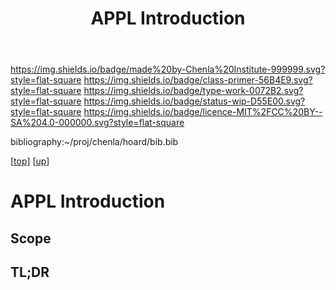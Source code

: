 #   -*- mode: org; fill-column: 60 -*-

#+TITLE: APPL Introduction
#+STARTUP: showall
#+TOC: headlines 4
#+PROPERTY: filename

[[https://img.shields.io/badge/made%20by-Chenla%20Institute-999999.svg?style=flat-square]] 
[[https://img.shields.io/badge/class-primer-56B4E9.svg?style=flat-square]]
[[https://img.shields.io/badge/type-work-0072B2.svg?style=flat-square]]
[[https://img.shields.io/badge/status-wip-D55E00.svg?style=flat-square]]
[[https://img.shields.io/badge/licence-MIT%2FCC%20BY--SA%204.0-000000.svg?style=flat-square]]

bibliography:~/proj/chenla/hoard/bib.bib

[[[../../index.org][top]]] [[[../index.org][up]]]

* APPL Introduction
:PROPERTIES:
:CUSTOM_ID:
:Name:     /home/deerpig/proj/chenla/warp/05/33/intro.org
:Created:  2018-05-04T18:28@Prek Leap (11.642600N-104.919210W)
:ID:       b6d16b7f-2393-40be-b18d-e8677479be42
:VER:      578705358.453190400
:GEO:      48P-491193-1287029-15
:BXID:     proj:OPG3-6422
:Class:    primer
:Type:     work
:Status:   wip
:Licence:  MIT/CC BY-SA 4.0
:END:

** Scope
** TL;DR


